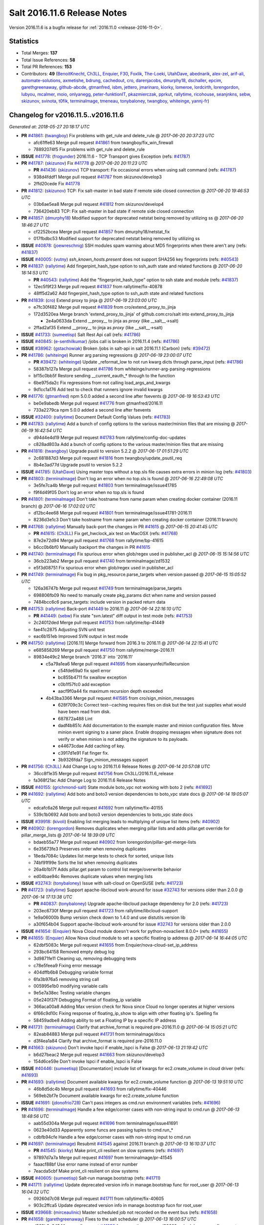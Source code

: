 ============================
Salt 2016.11.6 Release Notes
============================

Version 2016.11.6 is a bugfix release for :ref:`2016.11.0 <release-2016-11-0>`.


Statistics
==========

- Total Merges: **137**
- Total Issue References: **58**
- Total PR References: **153**

- Contributors: **49** (`BenoitKnecht`_, `Ch3LL`_, `Enquier`_, `F30`_, `Foxlik`_, `The-Loeki`_, `UtahDave`_, `abednarik`_, `alex-zel`_, `arif-ali`_, `automate-solutions`_, `axmetishe`_, `bdrung`_, `cachedout`_, `cro`_, `darenjacobs`_, `dmurphy18`_, `dschaller`_, `epcim`_, `garethgreenaway`_, `github-abcde`_, `gtmanfred`_, `isbm`_, `jettero`_, `jmarinaro`_, `kiorky`_, `lomeroe`_, `lordcirth`_, `lorengordon`_, `lubyou`_, `mcalmer`_, `moio`_, `onlyanegg`_, `peter-funktionIT`_, `pkazmierczak`_, `pprkut`_, `rallytime`_, `ricohouse`_, `seanjnkns`_, `sebw`_, `skizunov`_, `svinota`_, `t0fik`_, `terminalmage`_, `tmeneau`_, `tonybaloney`_, `twangboy`_, `whiteinge`_, `yannj-fr`_)


Changelog for v2016.11.5..v2016.11.6
====================================

*Generated at: 2018-05-27 20:18:17 UTC*

* **PR** `#41861`_: (`twangboy`_) Fix problems with get_rule and delete_rule
  @ *2017-06-20 20:37:23 UTC*

  * afc61ffe63 Merge pull request `#41861`_ from twangboy/fix_win_firewall

  * 78892074f5 Fix problems with get_rule and delete_rule

* **ISSUE** `#41778`_: (`frogunder`_) 2016.11.6 - TCP Transport gives Exception (refs: `#41787`_)

* **PR** `#41787`_: (`skizunov`_) Fix `#41778`_
  @ *2017-06-20 20:11:23 UTC*

  * **PR** `#41436`_: (`skizunov`_) TCP transport: Fix occasional errors when using salt command (refs: `#41787`_)

  * 938d4fddf1 Merge pull request `#41787`_ from skizunov/develop3

  * 2ffd20cede Fix `#41778`_

* **PR** `#41812`_: (`skizunov`_) TCP: Fix salt-master in bad state if remote side closed connection
  @ *2017-06-20 19:46:53 UTC*

  * 03b6ae5ea8 Merge pull request `#41812`_ from skizunov/develop4

  * 736420eb83 TCP: Fix salt-master in bad state if remote side closed connection

* **PR** `#41857`_: (`dmurphy18`_) Modified support for deprecated netstat being removed by utilizing ss
  @ *2017-06-20 18:46:27 UTC*

  * cf2252bcea Merge pull request `#41857`_ from dmurphy18/netstat_fix

  * 017fbdbc53 Modified support for deprecated netstat being removed by utilizing ss

* **ISSUE** `#40878`_: (`joewreschnig`_) SSH modules spam warning about MD5 fingerprints when there aren't any (refs: `#41837`_)

* **ISSUE** `#40005`_: (`vutny`_) `ssh_known_hosts.present` does not support SHA256 key fingerprints (refs: `#40543`_)

* **PR** `#41837`_: (`rallytime`_) Add fingerpint_hash_type option to ssh_auth state and related functions
  @ *2017-06-20 18:14:53 UTC*

  * **PR** `#40543`_: (`rallytime`_) Add the "fingerprint_hash_type" option to ssh state and module (refs: `#41837`_)

  * 12ec5f9f23 Merge pull request `#41837`_ from rallytime/fix-40878

  * 48ff5d2a62 Add fingerpint_hash_type option to ssh_auth state and related functions

* **PR** `#41839`_: (`cro`_) Extend proxy to jinja
  @ *2017-06-19 23:03:00 UTC*

  * e7fc30f482 Merge pull request `#41839`_ from cro/extend_proxy_to_jinja

  * 172d3520ea Merge branch 'extend_proxy_to_jinja' of github.com:cro/salt into extend_proxy_to_jinja

    * 2e4a0633da Extend __proxy__ to jinja as `proxy` (like __salt__->salt)

  * 2ffad2af35 Extend __proxy__ to jinja as `proxy` (like __salt__->salt)

* **ISSUE** `#41733`_: (`sumeetisp`_) Salt Rest Api call (refs: `#41786`_)

* **ISSUE** `#40845`_: (`e-senthilkumar`_) /jobs call is broken in 2016.11.4 (refs: `#41786`_)

* **ISSUE** `#38962`_: (`gstachowiak`_) Broken /jobs in salt-api in salt 2016.11.1 (Carbon) (refs: `#39472`_)

* **PR** `#41786`_: (`whiteinge`_) Runner arg parsing regressions
  @ *2017-06-19 23:00:07 UTC*

  * **PR** `#39472`_: (`whiteinge`_) Update _reformat_low to not run kwarg dicts through parse_input (refs: `#41786`_)

  * 58387b127a Merge pull request `#41786`_ from whiteinge/runner-arg-parsing-regressions

  * bf15c0bb5f Restore sending __current_eauth_* through to the function

  * 6be975da2c Fix regressions from not calling load_args_and_kwargs

  * 9d1cc1a176 Add test to check that runners ignore invalid kwargs

* **PR** `#41776`_: (`gtmanfred`_) npm 5.0.0 added a second line after fsevents
  @ *2017-06-19 16:53:43 UTC*

  * be0e9abedb Merge pull request `#41776`_ from gtmanfred/2016.11

  * 733a2279ca npm 5.0.0 added a second line after fsevents

* **ISSUE** `#32400`_: (`rallytime`_) Document Default Config Values (refs: `#41783`_)

* **PR** `#41783`_: (`rallytime`_) Add a bunch of config options to the various master/minion files that are missing
  @ *2017-06-19 16:42:54 UTC*

  * d94d4e4d19 Merge pull request `#41783`_ from rallytime/config-doc-updates

  * c828ad803a Add a bunch of config options to the various master/minion files that are missing

* **PR** `#41816`_: (`twangboy`_) Upgrade psutil to version 5.2.2
  @ *2017-06-17 01:51:29 UTC*

  * 2c681887d3 Merge pull request `#41816`_ from twangboy/update_psutil_req

  * 8b4e3ad77d Upgrade psutil to version 5.2.2

* **ISSUE** `#41785`_: (`UtahDave`_) Using master tops without a top.sls file causes extra errors in minion log (refs: `#41803`_)

* **PR** `#41803`_: (`terminalmage`_) Don't log an error when no top.sls is found
  @ *2017-06-16 22:49:08 UTC*

  * 3e5fe7ca4b Merge pull request `#41803`_ from terminalmage/issue41785

  * f9f4d49f05 Don't log an error when no top.sls is found

* **PR** `#41801`_: (`terminalmage`_) Don't take hostname from name param when creating docker container (2016.11 branch)
  @ *2017-06-16 17:02:02 UTC*

  * d12bc4ee68 Merge pull request `#41801`_ from terminalmage/issue41781-2016.11

  * 8236d3e1c3 Don't take hostname from name param when creating docker container (2016.11 branch)

* **PR** `#41768`_: (`rallytime`_) Manually back-port the changes in PR `#41615`_
  @ *2017-06-15 20:41:45 UTC*

  * **PR** `#41615`_: (`Ch3LL`_) Fix get_hwclock_aix test on MacOSX (refs: `#41768`_)

  * 87e2e72d94 Merge pull request `#41768`_ from rallytime/bp-41615

  * b6cc0b6bf0 Manually backport the changes in PR `#41615`_

* **PR** `#41740`_: (`terminalmage`_) Fix spurious error when glob/regex used in publisher_acl
  @ *2017-06-15 15:14:56 UTC*

  * 36cb223ab2 Merge pull request `#41740`_ from terminalmage/zd1532

  * e5f3d08751 Fix spurious error when glob/regex used in publisher_acl

* **PR** `#41749`_: (`terminalmage`_) Fix bug in pkg_resource.parse_targets when version passed
  @ *2017-06-15 15:05:52 UTC*

  * 126a36747b Merge pull request `#41749`_ from terminalmage/parse_targets

  * 698806fb09 No need to manually create pkg_params dict when name and version passed

  * 7484bcc6c6 parse_targets: include version in packed return data

* **PR** `#41753`_: (`rallytime`_) Back-port `#41449`_ to 2016.11
  @ *2017-06-14 22:16:10 UTC*

  * **PR** `#41449`_: (`sebw`_) Fix state "svn.latest" diff output in test mode (refs: `#41753`_)

  * 2c24012ded Merge pull request `#41753`_ from rallytime/bp-41449

  * fae41c2875 Adjusting SVN unit test

  * eac6b151eb Improved SVN output in test mode

* **PR** `#41750`_: (`rallytime`_) [2016.11] Merge forward from 2016.3 to 2016.11
  @ *2017-06-14 22:15:41 UTC*

  * e685858269 Merge pull request `#41750`_ from rallytime/merge-2016.11

  * 89834e49c2 Merge branch '2016.3' into '2016.11'

    * c5a79a1ea6 Merge pull request `#41695`_ from xiaoanyunfei/fixRecursion

      * c54fde69a0 fix spell error

      * bc855b4711 fix swallow exception

      * c0b1f57fc0 add exception

      * aacf9f0a44 fix  maximum recursion depth exceeded

    * 4b43ba3366 Merge pull request `#41585`_ from cro/sign_minion_messages

      * 628f709c3c Correct test--caching requires files on disk but the test just supplies what would have been read from disk.

      * 687872a488 Lint

      * dadf4b851c Add documentation to the example master and minion configuration files. Move minion event signing to a saner place. Enable dropping messages when signature does not verify or when minion is not adding the signature to its payloads.

      * e44673cdae Add caching of key.

      * c3917d1e91 Fat finger fix.

      * 3b9326fda7 Sign_minion_messages support

* **PR** `#41756`_: (`Ch3LL`_) Add Change Log to 2016.11.6 Release Notes
  @ *2017-06-14 20:57:08 UTC*

  * 36cc8f1e35 Merge pull request `#41756`_ from Ch3LL/2016.11.6_release

  * fa368f21ac Add Change Log to 2016.11.6 Release Notes

* **ISSUE** `#40155`_: (`grichmond-salt`_) State module boto_vpc not working with boto 2 (refs: `#41692`_)

* **PR** `#41692`_: (`rallytime`_) Add boto and boto3 version dependencies to boto_vpc state docs
  @ *2017-06-14 19:05:07 UTC*

  * edcafc6a26 Merge pull request `#41692`_ from rallytime/fix-40155

  * 539c1b0692 Add boto and boto3 version dependencies to boto_vpc state docs

* **ISSUE** `#39918`_: (`kivoli`_) Enabling list merging leads to multiplying of unique list items (refs: `#40902`_)

* **PR** `#40902`_: (`lorengordon`_) Removes duplicates when merging pillar lists and adds pillar.get override for pillar_merge_lists
  @ *2017-06-14 18:39:09 UTC*

  * bdaeb55a77 Merge pull request `#40902`_ from lorengordon/pillar-get-merge-lists

  * 6e35673fe3 Preserves order when removing duplicates

  * 18eda7084c Updates list merge tests to check for sorted, unique lists

  * 74bf91f99e Sorts the list when removing duplicates

  * 26a4b1b17f Adds pillar.get param to control list merge/overwrite behavior

  * ed04bae94c Removes duplicate values when merging lists

* **ISSUE** `#32743`_: (`tonybaloney`_) Issue with salt-cloud on OpenSUSE (refs: `#41723`_)

* **PR** `#41723`_: (`rallytime`_) Support apache-libcloud work-around for issue `#32743`_ for versions older than 2.0.0
  @ *2017-06-14 17:13:38 UTC*

  * **PR** `#40837`_: (`tonybaloney`_) Upgrade apache-libcloud package dependency for 2.0 (refs: `#41723`_)

  * 203ec6730f Merge pull request `#41723`_ from rallytime/libcloud-support

  * 1e9a06000b Bump version check down to 1.4.0 and use distutils.version lib

  * a30f654b04 Support apache-libcloud work-around for issue `#32743`_ for versions older than 2.0.0

* **ISSUE** `#41654`_: (`Enquier`_) Nova Cloud module doesn't work for python-novaclient 8.0.0+ (refs: `#41655`_)

* **PR** `#41655`_: (`Enquier`_) Allow Nova cloud module to set a specific floating ip address
  @ *2017-06-14 16:44:05 UTC*

  * 62dbf5083c Merge pull request `#41655`_ from Enquier/nova-cloud-set_ip_address

  * 293bc64158 Removed empty debug log

  * 3d9871fe11 Cleaning up, removing debugging tests

  * c78e5feea9 Fixing error message

  * 404dffb6b8 Debugging variable format

  * 6fa3b976a5 removing string call

  * 005995e1b0 modifying variable calls

  * 9e5e7a38ec Testing variable changes

  * 05e240f37f Debugging Format of floating_ip variable

  * 366aca00a8 Adding Max version check for Nova since Cloud no longer operates at higher versions

  * 6f66c9d10c Fixing response of  floating_ip_show to align with other floating ip's. Spelling fix

  * 58459adbe8 Adding ability to set a Floating IP by a specific IP address

* **PR** `#41731`_: (`terminalmage`_) Clarify that archive_format is required pre-2016.11.0
  @ *2017-06-14 15:05:21 UTC*

  * 82eab84883 Merge pull request `#41731`_ from terminalmage/docs

  * d3f4ea1a84 Clarify that archive_format is required pre-2016.11.0

* **PR** `#41663`_: (`skizunov`_) Don't invoke lspci if enable_lspci is False
  @ *2017-06-13 21:19:42 UTC*

  * b6d27beac2 Merge pull request `#41663`_ from skizunov/develop3

  * 154d6ce59e Don't invoke lspci if enable_lspci is False

* **ISSUE** `#40446`_: (`sumeetisp`_) [Documentation] include list of kwargs for ec2.create_volume in cloud driver (refs: `#41693`_)

* **PR** `#41693`_: (`rallytime`_) Document available kwargs for ec2.create_volume function
  @ *2017-06-13 19:51:10 UTC*

  * 46b8d5dc4b Merge pull request `#41693`_ from rallytime/fix-40446

  * 569eb2bf7e Document available kwargs for ec2.create_volume function

* **ISSUE** `#41691`_: (`jdonofrio728`_) Can't pass integers as cmd.run environment variables (refs: `#41696`_)

* **PR** `#41696`_: (`terminalmage`_) Handle a few edge/corner cases with non-string input to cmd.run
  @ *2017-06-13 18:48:56 UTC*

  * aab55d304a Merge pull request `#41696`_ from terminalmage/issue41691

  * 0623e40d33 Apparently some funcs are passing tuples to cmd.run_*

  * cdbfb94cfe Handle a few edge/corner cases with non-string input to cmd.run

* **PR** `#41697`_: (`terminalmage`_) Resubmit `#41545`_ against 2016.11 branch
  @ *2017-06-13 16:10:37 UTC*

  * **PR** `#41545`_: (`kiorky`_) Make print_cli resilient on slow systems (refs: `#41697`_)

  * 97897d7a7a Merge pull request `#41697`_ from terminalmage/pr-41545

  * faaacf88bf Use error name instead of error number

  * 7eacda5cbf Make print_cli resilient on slow systems

* **ISSUE** `#40605`_: (`sumeetisp`_) Salt-run manage.bootstrap (refs: `#41711`_)

* **PR** `#41711`_: (`rallytime`_) Update deprecated version info in manage.bootstrap func for root_user
  @ *2017-06-13 16:04:32 UTC*

  * 09260d7c08 Merge pull request `#41711`_ from rallytime/fix-40605

  * 903c2ffca5 Update deprecated version info in manage.bootstrap fucn for root_user

* **ISSUE** `#39668`_: (`mirceaulinic`_) Master scheduled job not recorded on the event bus (refs: `#41658`_)

* **PR** `#41658`_: (`garethgreenaway`_) Fixes to the salt scheduler
  @ *2017-06-13 16:00:57 UTC*

  * d563b3e345 Merge pull request `#41658`_ from garethgreenaway/39668_schedule_runners_fire_events

  * d688a1cd88 Enable jobs scheduled on the master to fire their return data to the event bus

* **PR** `#41706`_: (`twangboy`_) Add missing batch files
  @ *2017-06-13 15:32:53 UTC*

  * 3c3b9343b7 Merge pull request `#41706`_ from twangboy/batch_files

  * 0d4be0220b Add batch files for master

* **PR** `#41710`_: (`rallytime`_) [2016.11] Merge forward from 2016.3 to 2016.11
  @ *2017-06-13 15:11:38 UTC*

  * 1afc4adc5a Merge pull request `#41710`_ from rallytime/merge-2016.11

  * 5150916556 Merge branch '2016.3' into '2016.11'

  * 5058b0de1f Merge pull request `#41707`_ from terminalmage/master-tops-docs

    * 6ec9dfb7f3 Update version in master-tops docs

  * 1c1964d807 Merge pull request `#41689`_ from yannj-fr/fix-41688

    * a47eddccd2 Fix `#41688`_ : fix mkfs command linux-swap support

* **PR** `#41702`_: (`gtmanfred`_) npm 5 and greater requires --force for cache clean
  @ *2017-06-12 23:21:56 UTC*

  * 5d763b9b7f Merge pull request `#41702`_ from gtmanfred/2016.11

  * 8bd19fcc17 fix version number

  * 0fa380f75c npm 5 and greater requires --force for cache clean

* **ISSUE** `#41668`_: (`yannj-fr`_) Parted modules mkfs command does not work with NTFS (refs: `#41670`_)

* **PR** `#41704`_: (`rallytime`_) Back-port `#41670`_ to 2016.11
  @ *2017-06-12 23:20:31 UTC*

  * **PR** `#41670`_: (`yannj-fr`_) fixes `#41668`_ ntfs case problem in parted module (refs: `#41704`_)

  * f6519e7f80 Merge pull request `#41704`_ from rallytime/bp-41670

  * 8afc8792d1 fixes `#41668`_ ntfs case problem in parted module

* **ISSUE** `#39939`_: (`martinschipper`_) Relative symlinks are changed with file.recurse 2016.11.3 (refs: `#41700`_)

* **PR** `#41700`_: (`terminalmage`_) roots: return actual link destination when listing symlinks
  @ *2017-06-12 22:07:03 UTC*

  * 0b89377dce Merge pull request `#41700`_ from terminalmage/issue39939

  * bdbb265a0b roots: return actual link destination when listing symlinks

* **PR** `#41699`_: (`rallytime`_) Remove note about version incompatibility with salt-cloud
  @ *2017-06-12 19:44:28 UTC*

  * 7cf47f9651 Merge pull request `#41699`_ from rallytime/troubleshooting-doc-update

  * c91ca5f809 Remove note about version incompatibility with salt-cloud

* **ISSUE** `#40410`_: (`DarrenDai`_) Targeting Minions by IP Range via restful API doesn't work (refs: `#41694`_)

* **PR** `#41694`_: (`rallytime`_) Add ipcidr options to "Allowed Values" list in LocalClient expr_form docs
  @ *2017-06-12 19:06:16 UTC*

  * d68a6316b8 Merge pull request `#41694`_ from rallytime/fix-40410

  * 6de9da1d5d Add ipcidr options to "Allowed Values" list in LocalClient expr_form docs

* **ISSUE** `#41365`_: (`lubyou`_) file.managed chokes on windows paths when source_hash is set to the URI of a file that contains source hash strings (refs: `#41659`_)

* **PR** `#41659`_: (`lubyou`_) Use re.escape to escape paths before handing them to re.match
  @ *2017-06-12 18:10:53 UTC*

  * 80d4a3ab98 Merge pull request `#41659`_ from lubyou/41365-fix-file-managed

  * d49a1579b0 Use re.escape to escape paths, before handing them to re.match

  * ac240facca use correct variable

  * c777eba2c1 Use re.escape to escape paths, before handing them to re.match

* **PR** `#41661`_: (`whiteinge`_) Add note about avoiding the `-i` flag for the /keys endpoint
  @ *2017-06-09 15:03:40 UTC*

  * 564d5fd9d3 Merge pull request `#41661`_ from whiteinge/rest_cherrypy-keys-headers

  * a66ffc9d3e Add note about avoiding the `-i` flag for the /keys endpoint

* **ISSUE** `#41651`_: (`Sakorah`_) pkg.installed fails when unholding and test=true (refs: `#41660`_)

* **PR** `#41660`_: (`garethgreenaway`_) Fix to modules/aptpkg.py for unheld
  @ *2017-06-09 14:53:23 UTC*

  * 38424f3e3e Merge pull request `#41660`_ from garethgreenaway/41651_fixing_aptpkg_held_unheld_with_test

  * 30da2370a4 Fix when test=True and packages were being set to unheld.

* **PR** `#41656`_: (`rallytime`_) Back-port `#41575`_ to 2016.11
  @ *2017-06-08 22:43:23 UTC*

  * **PR** `#41575`_: (`dschaller`_) Fix 41562 (refs: `#41656`_)

  * a308b960d8 Merge pull request `#41656`_ from rallytime/bp-41575

  * 4374e6b034 Replace "tbd" with release version information

  * 81413896d1 Lint: Add index numbers to format {} calls

  * 384570384e only list top level npm modules during {un)install

* **PR** `#41456`_: (`bdrung`_) Fix pkgrepo.managed always return changes for test=true
  @ *2017-06-08 18:21:05 UTC*

  * e6d37b5f3e Merge pull request `#41456`_ from bdrung/fix-pkgrepo.managed-changes-check

  * d3ce7bf05f Fix pkgrepo.managed always return changes for test=true

  * 1592687294 Document aptpkg architectures parameter

* **ISSUE** `#41478`_: (`jf`_) security / information leak with consul pillar when subsitution values are not present (refs: `#41530`_)

* **PR** `#41530`_: (`gtmanfred`_) Set default for consul_pillar to None
  @ *2017-06-08 18:13:15 UTC*

  * 721e5b6cb9 Merge pull request `#41530`_ from gtmanfred/2016.11

  * 2a4633ce16 Set default for consul_pillar to None

* **ISSUE** `#41629`_: (`lubyou`_) salt.states.cmd.script: Parameter "args" is overwritten if "name/id" contains spaces (refs: `#41638`_)

* **PR** `#41638`_: (`gtmanfred`_) don't overwrite args if they are passed to the script
  @ *2017-06-08 17:48:48 UTC*

  * 8926d1c731 Merge pull request `#41638`_ from gtmanfred/cmdscript

  * 6c7d68b97d don't overwrite args if they are passed to the script

* **PR** `#41639`_: (`dmurphy18`_) Update notrim check, netstat takes minutes if large number connections
  @ *2017-06-07 23:03:24 UTC*

  * ecb09b8694 Merge pull request `#41639`_ from dmurphy18/minion_netstat_check

  * 7ab3319090 Update notrim check, netstat takes minutes if large number connections - 260K

* **ISSUE** `#38894`_: (`amendlik`_) salt.runner and salt.wheel ignore test=True (refs: `#41309`_, `#41611`_)

* **PR** `#41611`_: (`garethgreenaway`_) Additional fixes to states/saltmod.py
  @ *2017-06-07 22:58:24 UTC*

  * 2913a33b27 Merge pull request `#41611`_ from garethgreenaway/41309_right_return_res

  * fda41ede76 Updating result values to be None for test cases.

  * 003f2d9323 Following the documentation, when passed the test=True argument the runner and wheel functions should return a result value of False.

* **ISSUE** `#41626`_: (`ruiaylin`_) When onlyif and bg are used together the (refs: `#41637`_)

* **PR** `#41637`_: (`gtmanfred`_) never run bg for onlyif or unless cmd states
  @ *2017-06-07 17:37:47 UTC*

  * 334a5fc2a0 Merge pull request `#41637`_ from gtmanfred/cmd

  * 40fb6c6249 never run bg for onlyif or unless cmd states

* **PR** `#41255`_: (`lordcirth`_) linux_syctl.default_config(): only return path, don't create it
  @ *2017-06-07 14:13:07 UTC*

  * 34dd9ea862 Merge pull request `#41255`_ from lordcirth/fix-sysctl-test-11

  * 0089be4440 linux_sysctl: use dirname() as suggested

  * 262d95e41d linux_syctl.default_config(): only return path, don't create it

  * 277232b3ac linux_sysctl.persist(): create config dir if needed

* **ISSUE** `#35481`_: (`giany`_) global_identifier does not work when using Softlayer driver (refs: `#41551`_)

* **PR** `#41616`_: (`rallytime`_) Back-port `#41551`_ to 2016.11
  @ *2017-06-06 22:44:09 UTC*

  * **PR** `#41551`_: (`darenjacobs`_) Update __init__.py (refs: `#41616`_)

  * 4cf577771b Merge pull request `#41616`_ from rallytime/bp-41551

  * 53bca96328 Update __init__.py

* **PR** `#41552`_: (`Enquier`_) Adding logic so that update_floatingip can dissassociate floatingip's
  @ *2017-06-06 18:25:56 UTC*

  * 846ca54688 Merge pull request `#41552`_ from Enquier/neutron-floatingip-remove

  * aeed51c1e3 Adding port=None default and documentation

  * fcce05e1e4 Adding logic so that update_floatingip can dissassociate floatingip's Previously update_floatingip would cause an error if port is set to None.

* **PR** `#41569`_: (`gtmanfred`_) Check all entries in result
  @ *2017-06-06 18:18:17 UTC*

  * b720ecb732 Merge pull request `#41569`_ from gtmanfred/fix_test_result_check

  * 19ea5481b6 remove test that never passed

  * e2a4d5e1e2 Check all entries in result

* **ISSUE** `#41540`_: (`UtahDave`_) archive.extracted fails on second run (refs: `#41599`_)

* **PR** `#41599`_: (`garethgreenaway`_) Fixes to modules/archive.py
  @ *2017-06-06 18:02:14 UTC*

  * d9546c6283 Merge pull request `#41599`_ from garethgreenaway/41540_fixes_to_archive_module

  * 66a136e6d8 Fixing issues raised in `#41540`_ when a zip file is created on a Windows system.  The issue has two parts, first directories that end up in the archive end up in the results of aarchive.list twice as they show up as both files and directories because of the logic to handle the fact that Windows doesn't mark them as directories.  This issue shows up when an extraction is run a second time since the module verified the file types and the subdirectory is not a file.  The second issue is related to permissions, if Salt is told to extract permissions (which is the default) then the directory and files end up being unreadable since the permissions are not available.  This change sets the permissions to what the default umask for the user running Salt is.

* **ISSUE** `#40950`_: (`idokaplan`_) Import certificate (refs: `#41453`_, `#41383`_)

* **PR** `#41453`_: (`peter-funktionIT`_) Update win_pki.py
  @ *2017-06-06 17:15:55 UTC*

  * **PR** `#41383`_: (`peter-funktionIT`_) Update win_pki.py (refs: `#41453`_)

  * 10ac80ee96 Merge pull request `#41453`_ from peter-funktionIT/fix_win_pki_state_import_cert

  * d146fd029c Update win_pki.py

  * ef8e3ef569 Update win_pki.py

* **PR** `#41557`_: (`dmurphy18`_) Add symbolic link for salt-proxy service similar to other serivce files
  @ *2017-06-06 17:13:52 UTC*

  * 3335fcbc7d Merge pull request `#41557`_ from dmurphy18/fix-proxy-service

  * ffe492d6a9 Add symbolic link salt-proxy service similar to other service files

* **PR** `#41597`_: (`rallytime`_) Back-port `#41533`_ to 2016.11
  @ *2017-06-06 15:15:09 UTC*

  * **PR** `#41533`_: (`svinota`_) unit tests: add pyroute2 interface dict test (refs: `#41597`_)

  * 65ed230f45 Merge pull request `#41597`_ from rallytime/bp-41533

  * 535b8e8d8e Update new pyroute2 unit test to conform with 2016.11 branch standards

  * 5c86dee73c unit tests: test_pyroute2 -- add skipIf

  * 026b39493f unit tests: add encoding clause into test_pyroute2

  * 9ab203d54b unit tests: fix absolute imports in test_pyroute2

  * 1f507cfa7a unit tests: add pyroute2 interface dict test

* **PR** `#41596`_: (`rallytime`_) Back-port `#41487`_ to 2016.11
  @ *2017-06-06 02:44:17 UTC*

  * **PR** `#41487`_: (`svinota`_) clean up `change` attribute from interface dict (refs: `#41596`_)

  * bf8aed153d Merge pull request `#41596`_ from rallytime/bp-41487

  * 7b497d9ec6 clean up `change` attribute from interface dict

* **ISSUE** `#41435`_: (`seanjnkns`_) 2016.11: Keystone.endpoint_present overwrites all interfaces (refs: `#41509`_)

* **PR** `#41509`_: (`seanjnkns`_) Add keystone V3 API support for keystone.endpoint_present|absent
  @ *2017-06-03 03:01:05 UTC*

  * cc6c98a8d8 Merge pull request `#41509`_ from seanjnkns/fix-keystone-v3-endpoint_present

  * 095e5949a3 Fix unit tests for PR `#41509`_

  * eb7ef3c856 Add keystone V3 API support for keystone.endpoint_present|get, endpoint_absent|delete.

* **ISSUE** `#38061`_: (`Ch3LL`_) x509.crl_managed ValueError when digest is not specified in the module (refs: `#41539`_)

* **PR** `#41539`_: (`gtmanfred`_) allow digest to be empty in create_crl
  @ *2017-06-02 17:00:04 UTC*

  * 0a08649637 Merge pull request `#41539`_ from gtmanfred/x509

  * 0989be8919 allow digest to be empty in create_crl

* **ISSUE** `#41154`_: (`mephi42`_) archive.extracted outputs password embedded in archive URL (refs: `#41561`_)

* **PR** `#41561`_: (`terminalmage`_) Redact HTTP basic authentication in archive.extracted
  @ *2017-06-02 15:33:14 UTC*

  * 3ae8336895 Merge pull request `#41561`_ from terminalmage/issue41154

  * cbf8acbafc Redact HTTP basic authentication in archive.extracted

* **PR** `#41436`_: (`skizunov`_) TCP transport: Fix occasional errors when using salt command (refs: `#41787`_)
  @ *2017-06-01 16:37:43 UTC*

  * 39840bfe4e Merge pull request `#41436`_ from skizunov/develop2

  * 07d5862773 unit.transport.tcp_test: Clean up channel after use

  * 4b6aec7154 Preserve original IO Loop on cleanup

  * 892c6d4d24 TCP transport: Fix occasional errors when using salt command

* **ISSUE** `#41335`_: (`syphernl`_) [2016.11.5] ssh_auth.present: IndexError: list index out of range (refs: `#41337`_)

* **PR** `#41337`_: (`Foxlik`_) Fix `#41335`_ - list index out of range on empty line in authorized_keys
  @ *2017-05-31 19:59:17 UTC*

  * 06ed4f077b Merge pull request `#41337`_ from Foxlik/2016.11

  * 916fecb64f modify ssh_test.py, to check empty lines and comments in authorized_keys `#41335`_

  * 011d6d65e7 Fix `#41335`_ - list index out of range on empty line in authorized_keys

* **PR** `#41512`_: (`twangboy`_) Use psutil where possible in win_status.py
  @ *2017-05-31 19:56:00 UTC*

  * 1ace72d871 Merge pull request `#41512`_ from twangboy/fix_win_status

  * 582d09b484 Get psutil import

  * fd88bb277f Remove unused imports (lint)

  * 41a39dff00 Use psutil where possible

* **PR** `#41490`_: (`t0fik`_) Backport of SELinux module installation and removal
  @ *2017-05-31 19:38:00 UTC*

  * 683cc5f414 Merge pull request `#41490`_ from jdsieci/2016.11_selinux

  * e2fbada1c1 Backport of SELinux module installation and removal

* **PR** `#41522`_: (`jettero`_) Sadly, you can't have '.'s and '$'s in dict keys in a mongodb doc.
  @ *2017-05-31 15:55:24 UTC*

  * 2e7e84b8f2 Merge pull request `#41522`_ from jettero/mongodb-keys-are-stupid

  * 12648f5439 dang, thought I already got that. Apparently only got the bottom one. This should do it.

  * 7c4a763518 ugh, forgot about this lint too. This one looks especially terrible.

  * c973988d8d forgot about the linter pass … fixed

  * da0d9e4045 Sadly, you can't have '.'s and '$'s in dict keys in a mongodb doc.

* **ISSUE** `#41504`_: (`mtkennerly`_) Can't set REG_DWORD registry value larger than 0x7FFFFFFF (refs: `#41506`_)

* **PR** `#41506`_: (`gtmanfred`_) check for integer types
  @ *2017-05-31 00:48:21 UTC*

  * 30ad4fd9a0 Merge pull request `#41506`_ from gtmanfred/2016.11

  * 5fe2e9bbf5 check for integer types

* **PR** `#41469`_: (`Ch3LL`_) Fix keep_jobs keyerror in redis returner
  @ *2017-05-30 18:37:42 UTC*

  * 06ef17dec3 Merge pull request `#41469`_ from Ch3LL/fix_redis_error

  * 8ee1251a3a Fix keep_jobs keyerror in redis returner

* **PR** `#41473`_: (`twangboy`_) Fix win_firewall execution and state modules
  @ *2017-05-30 18:35:24 UTC*

  * 7a09b2b678 Merge pull request `#41473`_ from twangboy/fix_win_firewall

  * e503b455c3 Fix lint error

  * d3f0f8bcd2 Fix win_firewall execution and state modules

* **PR** `#41499`_: (`rallytime`_) [2016.11] Merge forward from 2016.3 to 2016.11
  @ *2017-05-30 18:06:03 UTC*

  * f635cb11c4 Merge pull request `#41499`_ from rallytime/merge-2016.11

  * 20d893d397 Merge branch '2016.3' into '2016.11'

  * 964b1ee027 Merge pull request `#41439`_ from terminalmage/salt-cp-base64

    * ebf6cc78c7 base64 encode binary data sent using salt-cp

* **PR** `#41464`_: (`rallytime`_) Back-port `#39850`_ to 2016.11
  @ *2017-05-26 21:22:44 UTC*

  * **PR** `#39850`_: (`epcim`_) Fix endpoint handling per region (refs: `#41464`_)

  * 83f1e48241 Merge pull request `#41464`_ from rallytime/bp-39850

  * 9b84b751b2 Pylint fixes

  * 6db8915021 Endpoint handling per region, fixes `#35874`_ - extend tests for multiple regions - region arg by default set to None - print verbose changes to be exec.

* **PR** `#41443`_: (`UtahDave`_) use proper arg number
  @ *2017-05-26 20:36:37 UTC*

  * 960c5767fa Merge pull request `#41443`_ from UtahDave/fix_args_masterpy

  * dfbdc275ca use proper arg number

* **ISSUE** `#41341`_: (`lorengordon`_) TypeError traceback in network.system with retain_settings=True (refs: `#41350`_)

* **PR** `#41350`_: (`lorengordon`_) Supports quoted values in /etc/sysconfig/network
  @ *2017-05-26 16:22:03 UTC*

  * 88c28c18c3 Merge pull request `#41350`_ from lorengordon/issue-41341

  * f2f6da7039 Supports quoted values in /etc/sysconfig/network

* **PR** `#41398`_: (`rallytime`_) [2016.11] Merge forward from 2016.3 to 2016.11
  @ *2017-05-26 15:17:49 UTC*

  * 824f2d3b69 Merge pull request `#41398`_ from rallytime/merge-2016.11

  * 2941e9c923 Merge pull request `#22`_ from terminalmage/merge-2016.11

    * 087a958afc base64 encode binary data sent using salt-cp

  * 503f925275 Add missing import

  * d2d9a3d29f Merge branch '2016.3' into '2016.11'

    * d617c9fe72 Merge pull request `#41265`_ from terminalmage/issue41234

      * edf552fe9a Update PKG_TARGETS for RHEL-based distros

      * 0ecc7b9b20 yumpkg: fix latest_version() when showdupesfromrepos=1 set in /etc/yum.conf

    * 26bd914580 Merge pull request `#41316`_ from Ch3LL/update_latest_2016.3

      * 520740d862 [2016.13] Bump latest release version to 2016.11.5

    * 18898b7d1f Merge pull request `#41216`_ from terminalmage/issue16592

      * 0e15fdbb1a Update salt-cp integration test to reflect recent changes

      * 10dc695cc4 Make salt-cp work with larger files

      * c078180539 Make KeyErrors more specific when interpreting returns

      * fc401c9eb4 Add generator functions for reading files

* **PR** `#41442`_: (`UtahDave`_) use proper arg number
  @ *2017-05-26 13:42:50 UTC*

  * ec08064b99 Merge pull request `#41442`_ from UtahDave/fix_args

  * 0324833c9e use proper arg number

* **ISSUE** `#37824`_: (`dxiri`_) SSLError Trying to use v3 API of Openstack Newton as provider. (refs: `#41397`_, `#40752`_)

* **ISSUE** `#36548`_: (`abonillasuse`_) openstack auth with nova driver (refs: `#38647`_)

* **PR** `#41397`_: (`Enquier`_) Updating Nova/Neutron modules to support KeystoneAuth and SSLVerify
  @ *2017-05-25 21:16:14 UTC*

  * **PR** `#40752`_: (`Enquier`_) Add ability to specify a custom SSL certificate or disable SSL verification in KeystoneAuth v3 (refs: `#41397`_)

  * **PR** `#38647`_: (`gtmanfred`_) Allow novaclient to use keystoneauth1 sessions for authentication (refs: `#41397`_)

  * 22096d9213 Merge pull request `#41397`_ from Enquier/neutron-ssl-verify

  * d25dcf61d5 Small error in nova that was preventing execution

  * 0e7a1009ed Updated module docs to include changes made

  * 05e0192665 Adding missing os_auth_system

  * 4e0f4981e4 allow service_type to be specified default is now 'network'

  * 991e84343f Added non-profile and defaults for Neutron

  * c93f112c9b Updating Nova Module to include use_keystone Auth

  * 66ab1e5184 Re-adding neutron dependency check

  * cce07eefc2 Updating Neutron module to suport KeystoneAuth

* **ISSUE** `#34460`_: (`Ch3LL`_) Receive an error when using salt-api to call a runner (refs: `#41409`_)

* **PR** `#41409`_: (`garethgreenaway`_) Fixes to ipc transport
  @ *2017-05-25 21:06:27 UTC*

  * 14a58cf536 Merge pull request `#41409`_ from garethgreenaway/34460_fixes_ipc_transport

  * 5613b72dfe Updating the exception variable to be more in line with the rest of the exception code

  * 41eee8b333 Fixing a potential lint issue

  * 760d561dfa Fixing a potential lint issue

  * c11bcd0d12 Changing the approaching and including an except for the action socket.error exception, then logging a trace log if error number is 0 and an error log otherwise.

  * 3f950596f4 Fixing lint issues.

  * f3a6531a69 On occasion an exception will occur which results in the  event not returning properly, even though the wire_bytes  is correctly populated. In this situation, we log to trace  and continue. `#34460`_

* **PR** `#41421`_: (`UtahDave`_) Correct doc to actually blacklist a module
  @ *2017-05-25 21:01:46 UTC*

  * 824428700d Merge pull request `#41421`_ from UtahDave/fix_blacklist_docs

  * 5eb27571a0 Correct doc to actually blacklist a module

* **ISSUE** `#41353`_: (`rmarchei`_) Orchestrate runner needs saltenv on 2016.11.5 (refs: `#41431`_)

* **PR** `#41431`_: (`terminalmage`_) Fix regression in state orchestration
  @ *2017-05-25 18:44:53 UTC*

  * b98d5e00d4 Merge pull request `#41431`_ from terminalmage/issue41353

  * 16eae64cca Fix regression in state orchestration

* **ISSUE** `#41338`_: (`ricohouse`_) Exception not raised when running config compare and the device (Juniper) returns error (refs: `#41429`_)

* **PR** `#41429`_: (`ricohouse`_) Issue `#41338`_: Return false when compare config fails
  @ *2017-05-25 17:18:02 UTC*

  * eeff3dd7fb Merge pull request `#41429`_ from ricohouse/fix-compare-bug

  * 9b61665c4c Issue `#41338`_: Return false when compare config fails

* **PR** `#41414`_: (`Ch3LL`_) Update bootstrap script verstion to latest release(v2017.05.24)
  @ *2017-05-24 19:51:49 UTC*

  * 561a416cf3 Merge pull request `#41414`_ from Ch3LL/update_bootstrap

  * d8c03eef60 Update bootstrap script verstion to latest release(v2017.05.24)

* **PR** `#41336`_: (`mcalmer`_) fix setting and getting locale on SUSE systems
  @ *2017-05-24 17:46:08 UTC*

  * 88fd3c0ed9 Merge pull request `#41336`_ from mcalmer/fix-locale-on-SUSE

  * f30f5c8a25 fix unit tests

  * 428baa9bce fix setting and getting locale on SUSE systems

* **PR** `#41393`_: (`rallytime`_) Back-port `#41235`_ to 2016.11
  @ *2017-05-24 16:08:56 UTC*

  * **PR** `#41235`_: (`moio`_) rest_cherrypy: remove sleep call (refs: `#41393`_)

  * 4265959647 Merge pull request `#41393`_ from rallytime/bp-41235

  * c79c0e3f43 rest_cherrypy: remove sleep call

* **PR** `#41394`_: (`rallytime`_) Back-port `#41243`_ to 2016.11
  @ *2017-05-24 16:00:17 UTC*

  * **PR** `#41243`_: (`arif-ali`_) Remove the keys that don't exist in the new change (refs: `#41394`_)

  * 83f54694f9 Merge pull request `#41394`_ from rallytime/bp-41243

  * a5351302af Lint fix

  * 05fadc0af3 Remove the keys that don't exist in the new change

* **PR** `#41401`_: (`bdrung`_) Add documentation key to systemd service files
  @ *2017-05-24 15:49:54 UTC*

  * 3a45ac30f0 Merge pull request `#41401`_ from bdrung/systemd-service-documentation-key

  * 3f7f30895d Add documentation key to systemd service files

* **PR** `#41404`_: (`bdrung`_) Fix typos
  @ *2017-05-24 14:42:44 UTC*

  * d34333c30b Merge pull request `#41404`_ from bdrung/fix-typos

  * 33a7f8b2ec Fix typos

* **PR** `#41388`_: (`bdrung`_) Do not require sphinx-build for cleaning docs
  @ *2017-05-23 19:32:41 UTC*

  * 3083764195 Merge pull request `#41388`_ from bdrung/clean-doc-without-sphinx

  * 5b79a0a9f8 Do not require sphinx-build for cleaning docs

* **ISSUE** `#41362`_: (`automate-solutions`_) On AWS EC2: salt-cloud -f delete_keypair ec2 keyname=mykeypair doesn't delete the keypair (refs: `#41364`_)

* **PR** `#41364`_: (`automate-solutions`_) Fix issue `#41362`_ invalid parameter used: KeyName.1 instead of KeyName
  @ *2017-05-23 17:32:10 UTC*

  * 842875e590 Merge pull request `#41364`_ from automate-solutions/fix-issue-41362

  * cfd8eb7a87 Set DescribeKeyPairs back to KeyName.1 according to documentation

  * 6a82ddc6fc Fix issue `#41362`_ invalid parameter used: KeyName.1 instead of KeyName

* **ISSUE** `#40950`_: (`idokaplan`_) Import certificate (refs: `#41453`_, `#41383`_)

* **PR** `#41383`_: (`peter-funktionIT`_) Update win_pki.py (refs: `#41453`_)
  @ *2017-05-23 17:26:43 UTC*

  * 92f94e66bc Merge pull request `#41383`_ from peter-funktionIT/fix-win_pki-get_cert_file

  * 4d9bd06176 Update win_pki.py

* **PR** `#41113`_: (`cro`_) Rescue proxy_auto_tests PR from git rebase hell
  @ *2017-05-22 17:05:07 UTC*

  * **PR** `#39575`_: (`cro`_) WIP: Proxy auto test, feedback appreciated (refs: `#41113`_)

  * 1ba95684a9 Merge pull request `#41113`_ from cro/proxy_auto_test2

  * 19db038b99 Fix test--use proxy_config instead of minion_config

  * 7749ceadb6 Change default proxy minion opts so only the proxy-specific ones are listed, and the rest are taken from DEFAULT_MINION_OPTS.

  * 106394c80c Lint.

  * 3be90cc9f4 Rescue proxy_auto_tests PR from git rebase hell

* **PR** `#41360`_: (`cro`_) Sysrc on FreeBSD, YAML overeager to coerce to bool and int
  @ *2017-05-22 15:54:31 UTC*

  * 375892d910 Merge pull request `#41360`_ from cro/sysrc_fix

  * 6db31ce52a Fix problem with sysrc on FreeBSD, YAML overeager to coerce to bool and int.

* **ISSUE** `#41190`_: (`jheidbrink`_) Cannot extract tar.xz archive when it exceeds size of /tmp (refs: `#41372`_)

* **PR** `#41372`_: (`terminalmage`_) Don't use intermediate file when listing contents of tar.xz file
  @ *2017-05-22 15:36:45 UTC*

  * 01b71c75c1 Merge pull request `#41372`_ from terminalmage/issue41190

  * 1f08936d9c Remove unused import

  * 68cb897520 Replace reference to fileobj

  * 788874408a Remove '*' from mode

  * 3d4b833627 Don't use intermediate file when listing contents of tar.xz file

* **PR** `#41373`_: (`alex-zel`_) Allow HTTP authentication to ES.
  @ *2017-05-22 15:32:09 UTC*

  * 5edfcf972c Merge pull request `#41373`_ from alex-zel/patch-3

  * 3192eab128 Allow HTTP authentication to ES.

* **ISSUE** `#40748`_: (`djhaskin987`_) Consul backend minion cache does not work (refs: `#41287`_)

* **PR** `#41287`_: (`garethgreenaway`_) Fix to consul cache
  @ *2017-05-19 18:32:56 UTC*

  * 29bd7f48b7 Merge pull request `#41287`_ from garethgreenaway/40748_2016_11_consul

  * 5039fe12fb Removing chdir as it is no needed with this change

  * 4550c3ce49 Updating the code that is pulling in the list of cached minions to use self.cache.list instead of relying on checking the local file system, which only works for the localfs cache method.  `#40748`_

* **ISSUE** `#38894`_: (`amendlik`_) salt.runner and salt.wheel ignore test=True (refs: `#41309`_, `#41611`_)

* **PR** `#41309`_: (`garethgreenaway`_) Adding test argument for runners & wheel orchestration modules
  @ *2017-05-19 18:26:09 UTC*

  * 672aaa88d3 Merge pull request `#41309`_ from garethgreenaway/38894_allowing_test_argument

  * e1a88e8bf7 Allowing test=True to be passed for salt.runner and salt.wheel when used with orchestration

* **ISSUE** `#41306`_: (`lomeroe`_) win_lgpo does not properly pack group policy version number in gpt.ini (refs: `#41319`_, `#41307`_)

* **PR** `#41319`_: (`lomeroe`_) backport `#41307`_ to 2016.11, properly pack version numbers into single
  @ *2017-05-19 18:25:00 UTC*

  * **PR** `#41307`_: (`lomeroe`_) properly pack/unpack the verison numbers into a number (refs: `#41319`_)

  * 140b0427e1 Merge pull request `#41319`_ from lomeroe/bp_41307

  * 4f0aa577a5 backport 41307 to 2016.11, properly pack version numbers into single number

* **PR** `#41327`_: (`Ch3LL`_) Add 2016.11.6 Release Notes
  @ *2017-05-19 18:05:09 UTC*

  * 6bdb7cca7d Merge pull request `#41327`_ from Ch3LL/add_2016.11.6_release

  * e5fc0aeb9c Add 2016.11.6 Release Notes

* **PR** `#41329`_: (`lorengordon`_) Corrects versionadded for win_network.get_route
  @ *2017-05-19 17:47:57 UTC*

  * 1faffd3932 Merge pull request `#41329`_ from lorengordon/doc-fix

  * 3c471247f0 Corrects versionadded for win_network.get_route

* **PR** `#41322`_: (`Ch3LL`_) Add patched packages warning to 2016.11.5 release notes
  @ *2017-05-18 21:53:26 UTC*

  * 6ca65592da Merge pull request `#41322`_ from Ch3LL/fix_release_2016.11.5_notes

  * 9a1bf4205f fix url refs in rst

  * cde008ff77 Add patched packages warning to 2016.11.5 release notes

* **PR** `#41208`_: (`pkazmierczak`_) Fix: zypper handling of multiple version packages
  @ *2017-05-18 15:44:26 UTC*

  * 9f359d841f Merge pull request `#41208`_ from pkazmierczak/pkazmierczak-zypper-multiple-ver-pkgs

  * d411a91676 Reverted back to cascading with statements for python 2.6 compat

  * 7204013653 Compacted with statements in the unit test.

  * 6c4c08042c Added unit tests and copied the behavior to .upgrade method, too.

  * 5f952007f6 Fix: zypper handling of multiple version packages

* **PR** `#41317`_: (`Ch3LL`_) [2016.11] Bump latest release version to 2016.11.5
  @ *2017-05-18 15:34:13 UTC*

  * bcef99adb6 Merge pull request `#41317`_ from Ch3LL/update_latest_2016.11

  * cdb072c207 [2016.11] Bump latest release version to 2016.11.5

* **PR** `#41232`_: (`axmetishe`_) Add basic auth for SPM
  @ *2017-05-17 19:08:56 UTC*

  * b8ddd7ee08 Merge pull request `#41232`_ from axmetishe/2016.11

  * 76104f23b4 Add basic auth for SPM

* **PR** `#41236`_: (`BenoitKnecht`_) states: cron: show correct changes when using `special`
  @ *2017-05-17 18:51:58 UTC*

  * 7bdb66d969 Merge pull request `#41236`_ from BenoitKnecht/2016.11

  * 33211d032e states: cron: show correct changes when using `special`

* **PR** `#41269`_: (`isbm`_) Bugfix: Unable to use "127" as hostname for the Minion ID
  @ *2017-05-17 18:31:15 UTC*

  * 1c1e092f56 Merge pull request `#41269`_ from isbm/isbm-minion-id-127-name

  * 5168ef8959 Add unit test for hostname can be started from 127

  * 0d0354198b Harden to 127. IP part

  * d9c8324a6b Unit test for accepting hosts names as 127

  * 65b03c667b Bugfix: unable to use 127 as hostname

* **PR** `#41289`_: (`garethgreenaway`_) Fixing consul cache
  @ *2017-05-17 16:54:12 UTC*

  * d0fa31d4ca Merge pull request `#41289`_ from garethgreenaway/2016_11_5_fix_consul_cache_ls

  * 780a28c9a0 Swapping the order in the func_alias so the ls function is available.

* **ISSUE** `#41291`_: (`lomeroe`_) win_lgpo does not properly convert large decimal values in regpol data (refs: `#41301`_, `#41303`_)

* **PR** `#41303`_: (`lomeroe`_) backport `#41301`_ -- properly convert packed string to decimal values
  @ *2017-05-17 16:32:22 UTC*

  * **PR** `#41301`_: (`lomeroe`_) properly convert packed string to decimal values (refs: `#41303`_)

  * 6566648948 Merge pull request `#41303`_ from lomeroe/bp-41301

  * f4b93f9d9a properly convert packed string to decimal values

* **ISSUE** `#41231`_: (`kaihowl`_) PR `#30777`_ misses an update to the documentation for pkg.installed and hold:true (refs: `#41251`_)

* **ISSUE** `#30733`_: (`ealphonse`_) version-controlled packages with hold: True can no longer be upgraded by salt (refs: `#30777`_)

* **PR** `#41283`_: (`terminalmage`_) Backport `#41251`_ to 2016.11
  @ *2017-05-16 18:01:17 UTC*

  * **PR** `#41251`_: (`abednarik`_) Update apt module regarding upgrade against hold packages. (refs: `#41283`_)

  * **PR** `#30777`_: (`abednarik`_) Fix update apt hold pkgs (refs: `#41251`_)

  * 44598617be Merge pull request `#41283`_ from terminalmage/bp-41251

  * ed03ca534f Update apt module regarding upgrade against hold packages.

* **PR** `#41181`_: (`gtmanfred`_) add resolving extra flags to yum upgrade
  @ *2017-05-16 04:07:47 UTC*

  * d8e9676fcf Merge pull request `#41181`_ from gtmanfred/2016.11

  * 2ca71713b1 use six and clean_kwargs

  * c9bf09a5a1 add resolving extra flags to yum upgrade

* **ISSUE** `#40177`_: (`eldadru`_) libcloud_dns state "global name '__salt__' is not defined" in salt.cmd runner (refs: `#40246`_)

* **PR** `#41220`_: (`rallytime`_) Back-port `#40246`_ to 2016.11
  @ *2017-05-15 17:59:38 UTC*

  * **PR** `#40246`_: (`tonybaloney`_) Fix libcloud_dns state module bug (refs: `#41220`_)

  * 75942235f0 Merge pull request `#41220`_ from rallytime/bp-40246

  * 79f1bb2bba Remove unused/duplicate imports leftover from merge-conflict resolution

  * 2f610680e5 remove unused imports

  * 9b7de2e7d7 fix unit tests

  * 49d94559ab linting

  * 4b260a4594 linting

  * 41d1adab5f fix up tests

  * b3822e03fc add fixes for incorrectly importing modules directly instead of using __salt__

* **ISSUE** `#41230`_: (`RealKelsar`_) 2016.11.5 IPv6 nameserver in resolv.conf leads to minion exception (refs: `#41244`_)

* **ISSUE** `#40912`_: (`razed11`_) IPV6 Warning when ipv6 set to False (refs: `#40934`_)

* **PR** `#41244`_: (`cachedout`_) Fix ipv6 nameserver grains
  @ *2017-05-15 17:55:39 UTC*

  * **PR** `#40934`_: (`gtmanfred`_) Only display IPvX warning if role is master (refs: `#41244`_)

  * 53d5b3e816 Merge pull request `#41244`_ from cachedout/fix_ipv6_nameserver_grains

  * f745db1a43 Lint

  * 6e1ab69710 Partial revert of `#40934`_

  * 88f49f9146 Revert "Only display IPvX warning if role is master"

* **PR** `#41242`_: (`pprkut`_) Fix changing a mysql user to unix socket authentication.
  @ *2017-05-15 17:00:06 UTC*

  * 895fe582eb Merge pull request `#41242`_ from M2Mobi/mysql_socket_auth

  * 7d8359766d Fix changing a mysql user to unix socket authentication.

* **ISSUE** `#40940`_: (`djhaskin987`_) When `state_aggregate` is set to `True`, the `latest` keyword doesn't work with pkg.installed (refs: `#41101`_)

* **PR** `#41101`_: (`terminalmage`_) Fix "latest" keyword for version specification when used with aggregation
  @ *2017-05-15 16:52:35 UTC*

  * 50d8fde123 Merge pull request `#41101`_ from terminalmage/issue40940

  * 7fe64219ae Add rtag check to integration test for pkg.refresh_db

  * 88a08aa3bf Add comments to explain what removing the rtag file actually does

  * 92011dbe5f Fix "latest" keyword for version specification when used with aggregation

* **ISSUE** `#34775`_: (`babilen`_) Please allow users to disable branch environment mapping in GitFS (refs: `#41144`_)

* **PR** `#41146`_: (`terminalmage`_) gitfs: Backport performance fixes for getting tree objects
  @ *2017-05-12 17:35:47 UTC*

  * **PR** `#41144`_: (`terminalmage`_) gitfs: Add two new options to affect saltenv mapping (refs: `#41146`_)

  * 049712ba53 Merge pull request `#41146`_ from terminalmage/backport-get_tree-performance-improvement

  * f9d6734afe gitfs: Backport performance fixes for getting tree objects

* **ISSUE** `#41135`_: (`shallot`_) gpg renderer doesn't seem to work with salt-ssh, tries to execute gpg on the minion? (refs: `#41161`_)

* **PR** `#41161`_: (`The-Loeki`_) gpg renderer: fix gpg_keydir always reverting to default
  @ *2017-05-12 17:19:07 UTC*

  * 4215a0b99d Merge pull request `#41161`_ from The-Loeki/2016.11

  * 24946fef18 gpg renderer: fix gpg_keydir always reverting to default

* **ISSUE** `#41162`_: (`onlyanegg`_) Elasticsearch module functions should pass hosts and profile to index_exists() (refs: `#41163`_)

* **PR** `#41163`_: (`onlyanegg`_) Elasticsearch - pass hosts and profile to index_exists()
  @ *2017-05-12 17:18:06 UTC*

  * 5b10fc58ba Merge pull request `#41163`_ from onlyanegg/elasticsearch-pass_profile_to_index_exists

  * 7f512c701b Pass hosts and profile to index_exists() method

* **ISSUE** `#41185`_: (`jmarinaro`_) package name collisions in chocolatey state (refs: `#41186`_)

* **PR** `#41186`_: (`jmarinaro`_) Fix package name collisions in chocolatey state
  @ *2017-05-12 17:01:31 UTC*

  * d433cf850d Merge pull request `#41186`_ from jmarinaro/fix-chocolatey-package-collision

  * 229f3bf9f3 apply changes to uninstalled function

  * ffd4c7ef04 Fix package name collisions in chocolatey state

* **PR** `#41189`_: (`github-abcde`_) utils/minions.py: Fixed case where data is an empty dict resulting in…
  @ *2017-05-12 16:32:25 UTC*

  * bb5ef41ce0 Merge pull request `#41189`_ from github-abcde/utils-minions-fix

  * 853dc5406c utils/minions.py: Fixed case where data is an empty dict resulting in errors.

* **PR** `#41104`_: (`Ch3LL`_) Add test to query results of /jobs call in api
  @ *2017-05-10 20:11:08 UTC*

  * b136b15330 Merge pull request `#41104`_ from Ch3LL/add_jobs_test

  * dac16583b7 add test to query results of /jobs call in api

* **PR** `#41170`_: (`lomeroe`_) Backport `#41081`_ to 2016.11
  @ *2017-05-10 19:58:52 UTC*

  * **PR** `#41081`_: (`lomeroe`_) Update win_dns_client to use reg.read_value and set_value (refs: `#41170`_)

  * ca18b4df93 Merge pull request `#41170`_ from lomeroe/bp-41081

  * 2af89f2165 update mock data

  * b7fa115a59 update win_dns_client tests with correct module names

  * 4d05a22675 Update win_dns_client to use reg.read_value and set_value

* **PR** `#41173`_: (`twangboy`_) Add silent action to MsgBox for Path Actions
  @ *2017-05-10 19:57:06 UTC*

  * d7ec37b003 Merge pull request `#41173`_ from twangboy/fix_installer

  * 24b11ffdc2 Add release notes

  * 96918dcfa6 Add silent action to MsgBox for Path Actions

* **PR** `#41158`_: (`Ch3LL`_) 2016.11.5 release notes: add additional commits
  @ *2017-05-09 22:41:40 UTC*

  * 88e93b7fe5 Merge pull request `#41158`_ from Ch3LL/update_2016.11.5

  * 28371aa035 2016.11.5 release notes: add additional commits

* **PR** `#41148`_: (`rallytime`_) [2016.11] Merge forward from 2016.3 to 2016.11
  @ *2017-05-09 20:23:28 UTC*

  * d2ae7deff2 Merge pull request `#41148`_ from rallytime/merge-2016.11

  * aba35e20dd Merge branch '2016.3' into '2016.11'

    * 2969153097 Merge pull request `#41122`_ from terminalmage/masterless-env_cache-fix

      * be732f0577 gitfs: refresh env cache during update in masterless

    * b8f0a4f108 Merge pull request `#41123`_ from terminalmage/gitfs-vsts-note

      * f6a16956a0 Add note on lack of support for VSTS in older libssh2 releases.

    * 8f79b6f537 Merge pull request `#41090`_ from bbinet/rdurations_float

    * fd48a63653 rdurations should be floats so that they can be summed when profiling

* **PR** `#41147`_: (`rallytime`_) Back-port `#39676`_ to 2016.11
  @ *2017-05-09 18:40:44 UTC*

  * **PR** `#39676`_: (`F30`_) Fix comments about the "hash_type" option (refs: `#41147`_)

  * 2156395b2e Merge pull request `#41147`_ from rallytime/bp-39676

  * 5b55fb2452 Fix comments about the "hash_type" option

* **PR** `#40852`_: (`isbm`_) Isbm fix coregrains constants bsc#1032931
  @ *2017-05-09 18:35:46 UTC*

  * a2f359fa13 Merge pull request `#40852`_ from isbm/isbm-fix-coregrains-constants-bsc#1032931

  * f3b12a3f5b Do not use multiple variables in "with" statement as of lint issues

  * 35a8d99934 Disable the test for a while

  * 76cb1b7150 Rewrite test case for using no patch decorators

  * f71af0b625 Fix lint issues

  * 0e6abb3e37 Add UT on set_hw_clock on Gentoo

  * a2b1d4638c Add UT for set_hwclock on Debian

  * 5356a0821a Bugfix: use correct grain name for SUSE platform

  * 88e8184702 Add UT set_hwclock on SUSE

  * 0cd590f927 Fix UT names

  * bee94ade63 Add UT for set_hwclock on RedHat

  * dfe2610d05 Add UT for set_hwclock on Arch

  * d000a8a6f5 Add UT for set_hwclock on solaris

  * d2614aedaa Fix docstrings

  * 6d782191dc Add UT for set_hwclock on AIX

  * d303e0dd8a Add UT for AIX on get_hwclock

  * 86f2d83781 Add UT on Solaris

  * c3cafed6d5 Add UT for Debian on get_hwclock

  * d337c09357 Add UT for RedHat/SUSE platforms on get_hwclock

  * 501a59ca7e Bugfix: use correct grain for SUSE and RedHat platform

  * f25dc5c56c Add UT for get_hwclock on SUSE platform

  * 08e00c865c Remove dead code

  * 1216a0bf12 Add UT for get_hwclock on UTC/localtime

  * 39332c71d3 Remove duplicate code

  * 58676c568d Add UT for Debian on set_zone

  * 1b9ce37b1b Add UT for gentoo on set_zone

  * cf7f766a68 Bugfix: use correct os_family grain value for SUSE series

  * 6ed9be985e Adjust UT to use correct grain for SUSE series

  * ce4c836a60 Add UT for set_zone on SUSE series

  * 155a498b49 Doc fix

  * a40876cdac Remove unnecessary mock patch

  * ffab2db213 Fix doc for RH UT

  * 72388f7ae2 Add UT for RedHat's set_zone

  * 11595d3a42 Refactor with setup/teardown

  * ce6a06de98 Bugfix: use correct grain constant for platform

  * 28072c9e41 Adjust the test so it is using the right grain for SUSE systems

  * 7a0e4be4f8 Add unit test for get_zone and various platforms

* **ISSUE** `#41105`_: (`terminalmage`_) ssl_verify gitfs/git_pillar option does not work with pygit2 (refs: `#41111`_)

* **PR** `#41111`_: (`terminalmage`_) Allow "ssl_verify: False" to work with pygit2
  @ *2017-05-09 17:56:12 UTC*

  * 6fa41dc89d Merge pull request `#41111`_ from terminalmage/issue41105

  * 8c6410e3cd Add notices about ssl_verify only working in 0.23.2 and newer

  * 98ce829729 Support ssl_verify in pygit2

  * f73c4b7167 Add http(s) auth config docs for GitPython

* **PR** `#41008`_: (`cro`_) Look in /opt/*/lib instead of just /opt/local/lib on Illumos distros.
  @ *2017-05-09 16:56:00 UTC*

  * 81add1b944 Merge pull request `#41008`_ from cro/rsax_smos

  * a4f7aa145e Look for libcrypto in both /opt/tools and /opt/local on Illumos-based distros.

* **PR** `#41124`_: (`gtmanfred`_) add user_data to digitalocean
  @ *2017-05-09 16:47:42 UTC*

  * c649725e9b Merge pull request `#41124`_ from gtmanfred/do

  * 2370d9316b add user_data to digital ocean

* **ISSUE** `#41125`_: (`tmeneau`_) service.running returns True if enable=None and init script returns 0 (refs: `#41127`_)

* **PR** `#41127`_: (`tmeneau`_) Fix incorrect service.running state response when enable=None and init script returns 0
  @ *2017-05-09 16:43:35 UTC*

  * d0a3fcf33a Merge pull request `#41127`_ from xetus-oss/fix-41125-service-running

  * d8766562c9 fix incorrect service.running success response

.. _`#22`: https://github.com/saltstack/salt/issues/22
.. _`#30733`: https://github.com/saltstack/salt/issues/30733
.. _`#30777`: https://github.com/saltstack/salt/pull/30777
.. _`#32400`: https://github.com/saltstack/salt/issues/32400
.. _`#32743`: https://github.com/saltstack/salt/issues/32743
.. _`#34460`: https://github.com/saltstack/salt/issues/34460
.. _`#34775`: https://github.com/saltstack/salt/issues/34775
.. _`#35481`: https://github.com/saltstack/salt/issues/35481
.. _`#35874`: https://github.com/saltstack/salt/issues/35874
.. _`#36548`: https://github.com/saltstack/salt/issues/36548
.. _`#37824`: https://github.com/saltstack/salt/issues/37824
.. _`#38061`: https://github.com/saltstack/salt/issues/38061
.. _`#38647`: https://github.com/saltstack/salt/pull/38647
.. _`#38894`: https://github.com/saltstack/salt/issues/38894
.. _`#38962`: https://github.com/saltstack/salt/issues/38962
.. _`#39472`: https://github.com/saltstack/salt/pull/39472
.. _`#39575`: https://github.com/saltstack/salt/pull/39575
.. _`#39668`: https://github.com/saltstack/salt/issues/39668
.. _`#39676`: https://github.com/saltstack/salt/pull/39676
.. _`#39850`: https://github.com/saltstack/salt/pull/39850
.. _`#39918`: https://github.com/saltstack/salt/issues/39918
.. _`#39939`: https://github.com/saltstack/salt/issues/39939
.. _`#40005`: https://github.com/saltstack/salt/issues/40005
.. _`#40155`: https://github.com/saltstack/salt/issues/40155
.. _`#40177`: https://github.com/saltstack/salt/issues/40177
.. _`#40246`: https://github.com/saltstack/salt/pull/40246
.. _`#40410`: https://github.com/saltstack/salt/issues/40410
.. _`#40446`: https://github.com/saltstack/salt/issues/40446
.. _`#40543`: https://github.com/saltstack/salt/pull/40543
.. _`#40605`: https://github.com/saltstack/salt/issues/40605
.. _`#40748`: https://github.com/saltstack/salt/issues/40748
.. _`#40752`: https://github.com/saltstack/salt/pull/40752
.. _`#40837`: https://github.com/saltstack/salt/pull/40837
.. _`#40845`: https://github.com/saltstack/salt/issues/40845
.. _`#40852`: https://github.com/saltstack/salt/pull/40852
.. _`#40878`: https://github.com/saltstack/salt/issues/40878
.. _`#40902`: https://github.com/saltstack/salt/pull/40902
.. _`#40912`: https://github.com/saltstack/salt/issues/40912
.. _`#40934`: https://github.com/saltstack/salt/pull/40934
.. _`#40940`: https://github.com/saltstack/salt/issues/40940
.. _`#40950`: https://github.com/saltstack/salt/issues/40950
.. _`#41008`: https://github.com/saltstack/salt/pull/41008
.. _`#41081`: https://github.com/saltstack/salt/pull/41081
.. _`#41090`: https://github.com/saltstack/salt/pull/41090
.. _`#41101`: https://github.com/saltstack/salt/pull/41101
.. _`#41104`: https://github.com/saltstack/salt/pull/41104
.. _`#41105`: https://github.com/saltstack/salt/issues/41105
.. _`#41111`: https://github.com/saltstack/salt/pull/41111
.. _`#41113`: https://github.com/saltstack/salt/pull/41113
.. _`#41122`: https://github.com/saltstack/salt/pull/41122
.. _`#41123`: https://github.com/saltstack/salt/pull/41123
.. _`#41124`: https://github.com/saltstack/salt/pull/41124
.. _`#41125`: https://github.com/saltstack/salt/issues/41125
.. _`#41127`: https://github.com/saltstack/salt/pull/41127
.. _`#41135`: https://github.com/saltstack/salt/issues/41135
.. _`#41144`: https://github.com/saltstack/salt/pull/41144
.. _`#41146`: https://github.com/saltstack/salt/pull/41146
.. _`#41147`: https://github.com/saltstack/salt/pull/41147
.. _`#41148`: https://github.com/saltstack/salt/pull/41148
.. _`#41154`: https://github.com/saltstack/salt/issues/41154
.. _`#41158`: https://github.com/saltstack/salt/pull/41158
.. _`#41161`: https://github.com/saltstack/salt/pull/41161
.. _`#41162`: https://github.com/saltstack/salt/issues/41162
.. _`#41163`: https://github.com/saltstack/salt/pull/41163
.. _`#41170`: https://github.com/saltstack/salt/pull/41170
.. _`#41173`: https://github.com/saltstack/salt/pull/41173
.. _`#41181`: https://github.com/saltstack/salt/pull/41181
.. _`#41185`: https://github.com/saltstack/salt/issues/41185
.. _`#41186`: https://github.com/saltstack/salt/pull/41186
.. _`#41189`: https://github.com/saltstack/salt/pull/41189
.. _`#41190`: https://github.com/saltstack/salt/issues/41190
.. _`#41208`: https://github.com/saltstack/salt/pull/41208
.. _`#41216`: https://github.com/saltstack/salt/pull/41216
.. _`#41220`: https://github.com/saltstack/salt/pull/41220
.. _`#41230`: https://github.com/saltstack/salt/issues/41230
.. _`#41231`: https://github.com/saltstack/salt/issues/41231
.. _`#41232`: https://github.com/saltstack/salt/pull/41232
.. _`#41235`: https://github.com/saltstack/salt/pull/41235
.. _`#41236`: https://github.com/saltstack/salt/pull/41236
.. _`#41242`: https://github.com/saltstack/salt/pull/41242
.. _`#41243`: https://github.com/saltstack/salt/pull/41243
.. _`#41244`: https://github.com/saltstack/salt/pull/41244
.. _`#41251`: https://github.com/saltstack/salt/pull/41251
.. _`#41255`: https://github.com/saltstack/salt/pull/41255
.. _`#41265`: https://github.com/saltstack/salt/pull/41265
.. _`#41269`: https://github.com/saltstack/salt/pull/41269
.. _`#41283`: https://github.com/saltstack/salt/pull/41283
.. _`#41287`: https://github.com/saltstack/salt/pull/41287
.. _`#41289`: https://github.com/saltstack/salt/pull/41289
.. _`#41291`: https://github.com/saltstack/salt/issues/41291
.. _`#41301`: https://github.com/saltstack/salt/pull/41301
.. _`#41303`: https://github.com/saltstack/salt/pull/41303
.. _`#41306`: https://github.com/saltstack/salt/issues/41306
.. _`#41307`: https://github.com/saltstack/salt/pull/41307
.. _`#41309`: https://github.com/saltstack/salt/pull/41309
.. _`#41316`: https://github.com/saltstack/salt/pull/41316
.. _`#41317`: https://github.com/saltstack/salt/pull/41317
.. _`#41319`: https://github.com/saltstack/salt/pull/41319
.. _`#41322`: https://github.com/saltstack/salt/pull/41322
.. _`#41327`: https://github.com/saltstack/salt/pull/41327
.. _`#41329`: https://github.com/saltstack/salt/pull/41329
.. _`#41335`: https://github.com/saltstack/salt/issues/41335
.. _`#41336`: https://github.com/saltstack/salt/pull/41336
.. _`#41337`: https://github.com/saltstack/salt/pull/41337
.. _`#41338`: https://github.com/saltstack/salt/issues/41338
.. _`#41341`: https://github.com/saltstack/salt/issues/41341
.. _`#41350`: https://github.com/saltstack/salt/pull/41350
.. _`#41353`: https://github.com/saltstack/salt/issues/41353
.. _`#41360`: https://github.com/saltstack/salt/pull/41360
.. _`#41362`: https://github.com/saltstack/salt/issues/41362
.. _`#41364`: https://github.com/saltstack/salt/pull/41364
.. _`#41365`: https://github.com/saltstack/salt/issues/41365
.. _`#41372`: https://github.com/saltstack/salt/pull/41372
.. _`#41373`: https://github.com/saltstack/salt/pull/41373
.. _`#41383`: https://github.com/saltstack/salt/pull/41383
.. _`#41388`: https://github.com/saltstack/salt/pull/41388
.. _`#41393`: https://github.com/saltstack/salt/pull/41393
.. _`#41394`: https://github.com/saltstack/salt/pull/41394
.. _`#41397`: https://github.com/saltstack/salt/pull/41397
.. _`#41398`: https://github.com/saltstack/salt/pull/41398
.. _`#41401`: https://github.com/saltstack/salt/pull/41401
.. _`#41404`: https://github.com/saltstack/salt/pull/41404
.. _`#41409`: https://github.com/saltstack/salt/pull/41409
.. _`#41414`: https://github.com/saltstack/salt/pull/41414
.. _`#41421`: https://github.com/saltstack/salt/pull/41421
.. _`#41429`: https://github.com/saltstack/salt/pull/41429
.. _`#41431`: https://github.com/saltstack/salt/pull/41431
.. _`#41435`: https://github.com/saltstack/salt/issues/41435
.. _`#41436`: https://github.com/saltstack/salt/pull/41436
.. _`#41439`: https://github.com/saltstack/salt/pull/41439
.. _`#41442`: https://github.com/saltstack/salt/pull/41442
.. _`#41443`: https://github.com/saltstack/salt/pull/41443
.. _`#41449`: https://github.com/saltstack/salt/pull/41449
.. _`#41453`: https://github.com/saltstack/salt/pull/41453
.. _`#41456`: https://github.com/saltstack/salt/pull/41456
.. _`#41464`: https://github.com/saltstack/salt/pull/41464
.. _`#41469`: https://github.com/saltstack/salt/pull/41469
.. _`#41473`: https://github.com/saltstack/salt/pull/41473
.. _`#41478`: https://github.com/saltstack/salt/issues/41478
.. _`#41487`: https://github.com/saltstack/salt/pull/41487
.. _`#41490`: https://github.com/saltstack/salt/pull/41490
.. _`#41499`: https://github.com/saltstack/salt/pull/41499
.. _`#41504`: https://github.com/saltstack/salt/issues/41504
.. _`#41506`: https://github.com/saltstack/salt/pull/41506
.. _`#41509`: https://github.com/saltstack/salt/pull/41509
.. _`#41512`: https://github.com/saltstack/salt/pull/41512
.. _`#41522`: https://github.com/saltstack/salt/pull/41522
.. _`#41530`: https://github.com/saltstack/salt/pull/41530
.. _`#41533`: https://github.com/saltstack/salt/pull/41533
.. _`#41539`: https://github.com/saltstack/salt/pull/41539
.. _`#41540`: https://github.com/saltstack/salt/issues/41540
.. _`#41545`: https://github.com/saltstack/salt/pull/41545
.. _`#41551`: https://github.com/saltstack/salt/pull/41551
.. _`#41552`: https://github.com/saltstack/salt/pull/41552
.. _`#41557`: https://github.com/saltstack/salt/pull/41557
.. _`#41561`: https://github.com/saltstack/salt/pull/41561
.. _`#41569`: https://github.com/saltstack/salt/pull/41569
.. _`#41575`: https://github.com/saltstack/salt/pull/41575
.. _`#41585`: https://github.com/saltstack/salt/pull/41585
.. _`#41596`: https://github.com/saltstack/salt/pull/41596
.. _`#41597`: https://github.com/saltstack/salt/pull/41597
.. _`#41599`: https://github.com/saltstack/salt/pull/41599
.. _`#41611`: https://github.com/saltstack/salt/pull/41611
.. _`#41615`: https://github.com/saltstack/salt/pull/41615
.. _`#41616`: https://github.com/saltstack/salt/pull/41616
.. _`#41626`: https://github.com/saltstack/salt/issues/41626
.. _`#41629`: https://github.com/saltstack/salt/issues/41629
.. _`#41637`: https://github.com/saltstack/salt/pull/41637
.. _`#41638`: https://github.com/saltstack/salt/pull/41638
.. _`#41639`: https://github.com/saltstack/salt/pull/41639
.. _`#41651`: https://github.com/saltstack/salt/issues/41651
.. _`#41654`: https://github.com/saltstack/salt/issues/41654
.. _`#41655`: https://github.com/saltstack/salt/pull/41655
.. _`#41656`: https://github.com/saltstack/salt/pull/41656
.. _`#41658`: https://github.com/saltstack/salt/pull/41658
.. _`#41659`: https://github.com/saltstack/salt/pull/41659
.. _`#41660`: https://github.com/saltstack/salt/pull/41660
.. _`#41661`: https://github.com/saltstack/salt/pull/41661
.. _`#41663`: https://github.com/saltstack/salt/pull/41663
.. _`#41668`: https://github.com/saltstack/salt/issues/41668
.. _`#41670`: https://github.com/saltstack/salt/pull/41670
.. _`#41688`: https://github.com/saltstack/salt/issues/41688
.. _`#41689`: https://github.com/saltstack/salt/pull/41689
.. _`#41691`: https://github.com/saltstack/salt/issues/41691
.. _`#41692`: https://github.com/saltstack/salt/pull/41692
.. _`#41693`: https://github.com/saltstack/salt/pull/41693
.. _`#41694`: https://github.com/saltstack/salt/pull/41694
.. _`#41695`: https://github.com/saltstack/salt/pull/41695
.. _`#41696`: https://github.com/saltstack/salt/pull/41696
.. _`#41697`: https://github.com/saltstack/salt/pull/41697
.. _`#41699`: https://github.com/saltstack/salt/pull/41699
.. _`#41700`: https://github.com/saltstack/salt/pull/41700
.. _`#41702`: https://github.com/saltstack/salt/pull/41702
.. _`#41704`: https://github.com/saltstack/salt/pull/41704
.. _`#41706`: https://github.com/saltstack/salt/pull/41706
.. _`#41707`: https://github.com/saltstack/salt/pull/41707
.. _`#41710`: https://github.com/saltstack/salt/pull/41710
.. _`#41711`: https://github.com/saltstack/salt/pull/41711
.. _`#41723`: https://github.com/saltstack/salt/pull/41723
.. _`#41731`: https://github.com/saltstack/salt/pull/41731
.. _`#41733`: https://github.com/saltstack/salt/issues/41733
.. _`#41740`: https://github.com/saltstack/salt/pull/41740
.. _`#41749`: https://github.com/saltstack/salt/pull/41749
.. _`#41750`: https://github.com/saltstack/salt/pull/41750
.. _`#41753`: https://github.com/saltstack/salt/pull/41753
.. _`#41756`: https://github.com/saltstack/salt/pull/41756
.. _`#41768`: https://github.com/saltstack/salt/pull/41768
.. _`#41776`: https://github.com/saltstack/salt/pull/41776
.. _`#41778`: https://github.com/saltstack/salt/issues/41778
.. _`#41783`: https://github.com/saltstack/salt/pull/41783
.. _`#41785`: https://github.com/saltstack/salt/issues/41785
.. _`#41786`: https://github.com/saltstack/salt/pull/41786
.. _`#41787`: https://github.com/saltstack/salt/pull/41787
.. _`#41801`: https://github.com/saltstack/salt/pull/41801
.. _`#41803`: https://github.com/saltstack/salt/pull/41803
.. _`#41812`: https://github.com/saltstack/salt/pull/41812
.. _`#41816`: https://github.com/saltstack/salt/pull/41816
.. _`#41837`: https://github.com/saltstack/salt/pull/41837
.. _`#41839`: https://github.com/saltstack/salt/pull/41839
.. _`#41857`: https://github.com/saltstack/salt/pull/41857
.. _`#41861`: https://github.com/saltstack/salt/pull/41861
.. _`BenoitKnecht`: https://github.com/BenoitKnecht
.. _`Ch3LL`: https://github.com/Ch3LL
.. _`DarrenDai`: https://github.com/DarrenDai
.. _`Enquier`: https://github.com/Enquier
.. _`F30`: https://github.com/F30
.. _`Foxlik`: https://github.com/Foxlik
.. _`RealKelsar`: https://github.com/RealKelsar
.. _`Sakorah`: https://github.com/Sakorah
.. _`The-Loeki`: https://github.com/The-Loeki
.. _`UtahDave`: https://github.com/UtahDave
.. _`abednarik`: https://github.com/abednarik
.. _`abonillasuse`: https://github.com/abonillasuse
.. _`alex-zel`: https://github.com/alex-zel
.. _`amendlik`: https://github.com/amendlik
.. _`arif-ali`: https://github.com/arif-ali
.. _`automate-solutions`: https://github.com/automate-solutions
.. _`axmetishe`: https://github.com/axmetishe
.. _`babilen`: https://github.com/babilen
.. _`bdrung`: https://github.com/bdrung
.. _`cachedout`: https://github.com/cachedout
.. _`cro`: https://github.com/cro
.. _`darenjacobs`: https://github.com/darenjacobs
.. _`djhaskin987`: https://github.com/djhaskin987
.. _`dmurphy18`: https://github.com/dmurphy18
.. _`dschaller`: https://github.com/dschaller
.. _`dxiri`: https://github.com/dxiri
.. _`e-senthilkumar`: https://github.com/e-senthilkumar
.. _`ealphonse`: https://github.com/ealphonse
.. _`eldadru`: https://github.com/eldadru
.. _`epcim`: https://github.com/epcim
.. _`frogunder`: https://github.com/frogunder
.. _`garethgreenaway`: https://github.com/garethgreenaway
.. _`giany`: https://github.com/giany
.. _`github-abcde`: https://github.com/github-abcde
.. _`grichmond-salt`: https://github.com/grichmond-salt
.. _`gstachowiak`: https://github.com/gstachowiak
.. _`gtmanfred`: https://github.com/gtmanfred
.. _`idokaplan`: https://github.com/idokaplan
.. _`isbm`: https://github.com/isbm
.. _`jdonofrio728`: https://github.com/jdonofrio728
.. _`jettero`: https://github.com/jettero
.. _`jf`: https://github.com/jf
.. _`jheidbrink`: https://github.com/jheidbrink
.. _`jmarinaro`: https://github.com/jmarinaro
.. _`joewreschnig`: https://github.com/joewreschnig
.. _`kaihowl`: https://github.com/kaihowl
.. _`kiorky`: https://github.com/kiorky
.. _`kivoli`: https://github.com/kivoli
.. _`lomeroe`: https://github.com/lomeroe
.. _`lordcirth`: https://github.com/lordcirth
.. _`lorengordon`: https://github.com/lorengordon
.. _`lubyou`: https://github.com/lubyou
.. _`martinschipper`: https://github.com/martinschipper
.. _`mcalmer`: https://github.com/mcalmer
.. _`mephi42`: https://github.com/mephi42
.. _`mirceaulinic`: https://github.com/mirceaulinic
.. _`moio`: https://github.com/moio
.. _`mtkennerly`: https://github.com/mtkennerly
.. _`onlyanegg`: https://github.com/onlyanegg
.. _`peter-funktionIT`: https://github.com/peter-funktionIT
.. _`pkazmierczak`: https://github.com/pkazmierczak
.. _`pprkut`: https://github.com/pprkut
.. _`rallytime`: https://github.com/rallytime
.. _`razed11`: https://github.com/razed11
.. _`ricohouse`: https://github.com/ricohouse
.. _`rmarchei`: https://github.com/rmarchei
.. _`ruiaylin`: https://github.com/ruiaylin
.. _`seanjnkns`: https://github.com/seanjnkns
.. _`sebw`: https://github.com/sebw
.. _`shallot`: https://github.com/shallot
.. _`skizunov`: https://github.com/skizunov
.. _`sumeetisp`: https://github.com/sumeetisp
.. _`svinota`: https://github.com/svinota
.. _`syphernl`: https://github.com/syphernl
.. _`t0fik`: https://github.com/t0fik
.. _`terminalmage`: https://github.com/terminalmage
.. _`tmeneau`: https://github.com/tmeneau
.. _`tonybaloney`: https://github.com/tonybaloney
.. _`twangboy`: https://github.com/twangboy
.. _`vutny`: https://github.com/vutny
.. _`whiteinge`: https://github.com/whiteinge
.. _`yannj-fr`: https://github.com/yannj-fr
